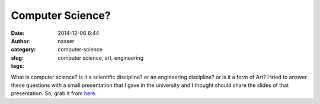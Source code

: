 Computer Science?
=================

:date: 2014-12-06 6:44
:author: nasser
:category: 
:slug: computer-science
:tags: computer science, art, engineering

What is computer science? is it a scientific discipline? or an engineering discipline? or is it a form of Art?
I tried to answer these questions with a small presentation that I gave in the university and I thought should share the slides of that presentation. So, grab it from here_.

.. _here: docs/presentation.pdf
